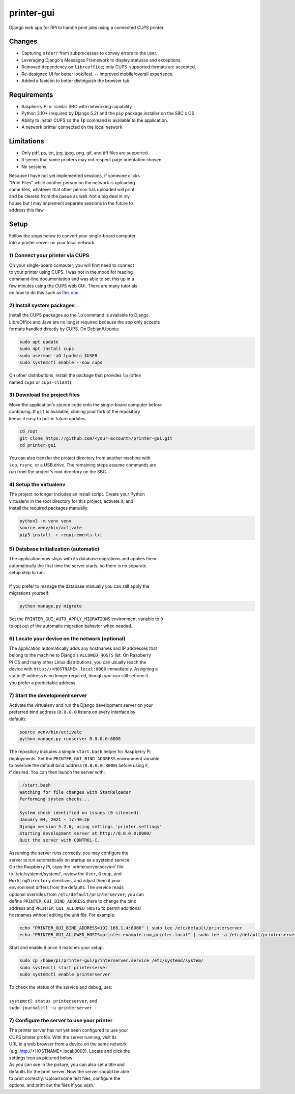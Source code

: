 ***********
printer-gui
***********

| Django web app for RPi to handle print jobs using a connected CUPS printer.

.. image:: ./screenshots/preview.png
    :width: 800
    :alt: Printer-GUI's desktop and mobile views

Changes
#######

- Capturing ``stderr`` from subprocesses to convey errors to the user.
- Leveraging Django's Messages Framework to display statuses and exceptions.
- Removed dependency on ``libreoffice``; only CUPS-supported formats are accepted.
- Re-designed UI for better look/feel. -- Improved mobile/overall experience.
- Added a favicon to better distinguish the browser tab.


Requirements
############

- Raspberry Pi or similar SBC with networking capability
- Python 3.10+ (required by Django 5.2) and the ``pip`` package installer on the SBC's OS.
- Ability to install CUPS so the ``lp`` command is available to the application.
- A network printer connected on the local network


Limitations
###########
- Only pdf, ps, txt, jpg, jpeg, png, gif, and tiff files are supported.
- It seems that some printers may not respect page orientation chosen.
- No sessions.


| Because I have not yet implemented sessions, if someone clicks
| "Print Files" while another person on the network is uploading
| some files, whatever that other person has uploaded will print
| and be cleared from the queue as well. Not a big deal in my
| house but I may implement separate sessions in the future to
| address this flaw.


Setup
#####

| Follow the steps below to convert your single-board computer
| into a printer server on your local network.


1) Connect your printer via CUPS
--------------------------------
| On your single-board computer, you will first need to connect
| to your printer using CUPS. I was not in the mood for reading
| command-line documentation and was able to set this up in a
| few minutes using the CUPS web GUI. There are many tutorials
| on how to do this such as `this one <https://www.howtogeek.com/169679/how-to-add-a-printer-to-your-raspberry-pi-or-other-linux-computer/>`_.


2) Install system packages
--------------------------
| Install the CUPS packages so the ``lp`` command is available to Django.
| LibreOffice and Java are no longer required because the app only accepts
| formats handled directly by CUPS. On Debian/Ubuntu:

.. code:: bash

    sudo apt update
    sudo apt install cups
    sudo usermod -aG lpadmin $USER
    sudo systemctl enable --now cups

| On other distributions, install the package that provides ``lp`` (often
| named ``cups`` or ``cups-client``).


3) Download the project files
-----------------------------
| Move the application's source code onto the single-board computer before
| continuing. If ``git`` is available, cloning your fork of the repository
| keeps it easy to pull in future updates:

.. code:: bash

    cd /opt
    git clone https://github.com/<your-account>/printer-gui.git
    cd printer-gui

| You can also transfer the project directory from another machine with
| ``scp``, ``rsync``, or a USB drive. The remaining steps assume commands are
| run from the project's root directory on the SBC.


4) Setup the virtualenv
-----------------------
| The project no longer includes an install script. Create your Python
| virtualenv in the root directory for this project, activate it, and
| install the required packages manually:

.. code:: bash

    python3 -m venv venv
    source venv/bin/activate
    pip3 install -r requirements.txt


5) Database initialization (automatic)
--------------------------------------
| The application now ships with its database migrations and applies them
| automatically the first time the server starts, so there is no separate
| setup step to run.
|
| If you prefer to manage the database manually you can still apply the
| migrations yourself:

.. code:: bash

    python manage.py migrate

| Set the ``PRINTER_GUI_AUTO_APPLY_MIGRATIONS`` environment variable to ``0``
| to opt out of the automatic migration behavior when needed.

6) Locate your device on the network (optional)
-----------------------------------------------
| The application automatically adds any hostnames and IP addresses that
| belong to the machine to Django's ``ALLOWED_HOSTS`` list. On Raspberry
| Pi OS and many other Linux distributions, you can usually reach the
| device with ``http://<HOSTNAME>.local:8000`` immediately. Assigning a
| static IP address is no longer required, though you can still set one if
| you prefer a predictable address.


7) Start the development server
------------------------------
| Activate the virtualenv and run the Django development server on your
| preferred bind address (``0.0.0.0`` listens on every interface by
| default):

.. code:: bash

    source venv/bin/activate
    python manage.py runserver 0.0.0.0:8000


| The repository includes a simple ``start.bash`` helper for Raspberry Pi
| deployments. Set the ``PRINTER_GUI_BIND_ADDRESS`` environment variable
| to override the default bind address (``0.0.0.0:8000``) before using it,
| if desired. You can then launch the server with:

.. code:: bash

    ./start.bash
    Watching for file changes with StatReloader
    Performing system checks...

    System check identified no issues (0 silenced).
    January 04, 2021 - 17:40:26
    Django version 5.2.6, using settings 'printer.settings'
    Starting development server at http://0.0.0.0:8000/
    Quit the server with CONTROL-C.


| Assuming the server runs correctly, you may configure the
| server to run automatically on startup as a systemd service.
| On the Raspberry Pi, copy the 'printerserver.service' file
| to '/etc/systemd/system/', review the ``User``, ``Group``, and
| ``WorkingDirectory`` directives, and adjust them if your
| environment differs from the defaults. The service reads
| optional overrides from ``/etc/default/printerserver``; you can
| define ``PRINTER_GUI_BIND_ADDRESS`` there to change the bind
| address and ``PRINTER_GUI_ALLOWED_HOSTS`` to permit additional
| hostnames without editing the unit file. For example:

.. code:: bash

    echo "PRINTER_GUI_BIND_ADDRESS=192.168.1.4:8000" | sudo tee /etc/default/printerserver
    echo "PRINTER_GUI_ALLOWED_HOSTS=printer.example.com,printer.local" | sudo tee -a /etc/default/printerserver

| Start and enable it once it matches your setup.

.. code:: bash

    sudo cp /home/pi/printer-gui/printerserver.service /etc/systemd/system/
    sudo systemctl start printerserver
    sudo systemctl enable printerserver


| To check the status of the service and debug, use:
|
| ``systemctl status printerserver``, and
| ``sudo journalctl -u printerserver``

7) Configure the server to use your printer
-------------------------------------------
| The printer server has not yet been configured to use your
| CUPS printer profile. With the server running, visit its
| URL in a web browser from a device on the same network
| (e.g. http://<HOSTNAME>.local:8000). Locate and click the
| settings icon as pictured below:

.. image:: screenshots/configure-printer.png
    :width: 800
    :alt: Configuring printer profile


| As you can see in the picture, you can also set a title and
| defaults for the print server. Now the server should be able
| to print correctly. Upload some test files, configure the
| options, and print out the files if you wish.
